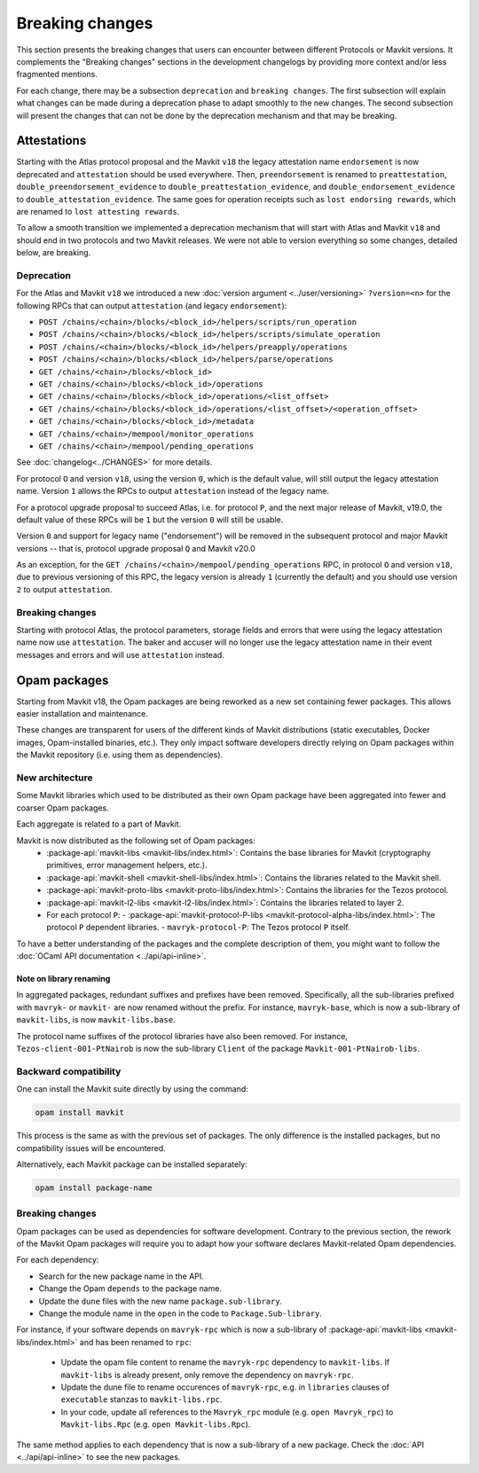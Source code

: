 Breaking changes
================

This section presents the breaking changes that users can encounter between
different Protocols or Mavkit versions. It complements the "Breaking changes"
sections in the development changelogs by providing more context and/or less
fragmented mentions.

For each change, there may be a subsection ``deprecation`` and ``breaking
changes``. The first subsection will explain what changes can be made during a
deprecation phase to adapt smoothly to the new changes. The second subsection
will present the changes that can not be done by the deprecation mechanism and
that may be breaking.

Attestations
------------

Starting with the Atlas protocol proposal and the Mavkit
``v18`` the legacy attestation name ``endorsement`` is now deprecated and
``attestation`` should be used everywhere. Then, ``preendorsement`` is renamed
to ``preattestation``, ``double_preendorsement_evidence`` to
``double_preattestation_evidence``, and ``double_endorsement_evidence`` to
``double_attestation_evidence``. The same goes for operation receipts such as
``lost endorsing rewards``, which are renamed to ``lost attesting rewards``.

To allow a smooth transition we implemented a deprecation mechanism that will
start with Atlas and Mavkit ``v18`` and should end in two protocols and two
Mavkit releases. We were not able to version everything so some changes, detailed
below, are breaking.

Deprecation
~~~~~~~~~~~

For the Atlas and Mavkit ``v18`` we introduced a new :doc:`version argument
<../user/versioning>` ``?version=<n>`` for the following RPCs that can output
``attestation`` (and legacy ``endorsement``):

* ``POST /chains/<chain>/blocks/<block_id>/helpers/scripts/run_operation``
* ``POST /chains/<chain>/blocks/<block_id>/helpers/scripts/simulate_operation``
* ``POST /chains/<chain>/blocks/<block_id>/helpers/preapply/operations``
* ``POST /chains/<chain>/blocks/<block_id>/helpers/parse/operations``
* ``GET /chains/<chain>/blocks/<block_id>``
* ``GET /chains/<chain>/blocks/<block_id>/operations``
* ``GET /chains/<chain>/blocks/<block_id>/operations/<list_offset>``
* ``GET /chains/<chain>/blocks/<block_id>/operations/<list_offset>/<operation_offset>``
* ``GET /chains/<chain>/blocks/<block_id>/metadata``
* ``GET /chains/<chain>/mempool/monitor_operations``
* ``GET /chains/<chain>/mempool/pending_operations``

See :doc:`changelog<../CHANGES>` for more details.

For protocol ``O`` and version ``v18``, using the version ``0``, which is the
default value, will still output the legacy attestation name. Version ``1``
allows the RPCs to output ``attestation`` instead of the legacy name.

For a protocol upgrade proposal to succeed Atlas, i.e. for protocol ``P``, and
the next major release of Mavkit, v19.0, the default value of these RPCs will be
``1`` but the version ``0`` will still be usable.

Version ``0`` and support for legacy name ("endorsement") will be removed in the
subsequent protocol and major Mavkit versions -- that is, protocol upgrade
proposal ``Q`` and Mavkit v20.0

As an exception, for the ``GET /chains/<chain>/mempool/pending_operations`` RPC,
in protocol ``O`` and version ``v18``, due to previous versioning of this RPC,
the legacy version is already ``1`` (currently the default) and you should use
version ``2`` to output ``attestation``.

Breaking changes
~~~~~~~~~~~~~~~~

Starting with protocol Atlas, the protocol
parameters, storage fields and errors that were using the legacy attestation
name now use ``attestation``. The baker and accuser will no longer use the
legacy attestation name in their event messages and errors and will use
``attestation`` instead.

Opam packages
-------------

Starting from Mavkit v18, the Opam packages are being reworked as a new set containing fewer packages. This allows easier installation and maintenance.

These changes are transparent for users of the different kinds of Mavkit distributions (static executables, Docker images, Opam-installed binaries, etc.).
They only impact software developers directly relying on Opam packages within the Mavkit repository (i.e. using them as dependencies).

New architecture
~~~~~~~~~~~~~~~~

Some Mavkit libraries which used to be distributed as their own Opam package have been aggregated into fewer and coarser Opam packages.

Each aggregate is related to a part of Mavkit.

Mavkit is now distributed as the following set of Opam packages:
  - :package-api:`mavkit-libs <mavkit-libs/index.html>`: Contains the base libraries for Mavkit (cryptography primitives, error management helpers, etc.).
  - :package-api:`mavkit-shell <mavkit-shell-libs/index.html>`: Contains the libraries related to the Mavkit shell.
  - :package-api:`mavkit-proto-libs <mavkit-proto-libs/index.html>`: Contains the libraries for the Tezos protocol.
  - :package-api:`mavkit-l2-libs <mavkit-l2-libs/index.html>`: Contains the libraries related to layer 2.
  - For each protocol ``P``:
    - :package-api:`mavkit-protocol-P-libs <mavkit-protocol-alpha-libs/index.html>`: The protocol ``P`` dependent libraries.
    - ``mavryk-protocol-P``: The Tezos protocol ``P`` itself.

To have a better understanding of the packages and the complete description of them, you might want to follow the :doc:`OCaml API documentation <../api/api-inline>`.

Note on library renaming
""""""""""""""""""""""""

In aggregated packages, redundant suffixes and prefixes have been removed.
Specifically, all the sub-libraries prefixed with ``mavryk-`` or ``mavkit-`` are now renamed without the prefix.
For instance, ``mavryk-base``, which is now a sub-library of ``mavkit-libs``, is now ``mavkit-libs.base``.

The protocol name suffixes of the protocol libraries have also been removed.
For instance, ``Tezos-client-001-PtNairob`` is now the sub-library ``Client`` of the package ``Mavkit-001-PtNairob-libs``.


Backward compatibility
~~~~~~~~~~~~~~~~~~~~~~

One can install the Mavkit suite directly by using the command:

.. code-block:: ocaml

	opam install mavkit

This process is the same as with the previous set of packages. The only difference is the installed packages, but no compatibility issues will be encountered.

Alternatively, each Mavkit package can be installed separately:

.. code-block:: ocaml

	opam install package-name

Breaking changes
~~~~~~~~~~~~~~~~

Opam packages can be used as dependencies for software development.
Contrary to the previous section, the rework of the Mavkit Opam packages will require you to adapt how your
software declares Mavkit-related Opam dependencies.

For each dependency:

- Search for the new package name in the API.
- Change the Opam ``depends`` to the package name.
- Update the ``dune`` files with the new name ``package.sub-library``.
- Change the module name in the ``open`` in the code to ``Package.Sub-library``.

For instance, if your software depends on ``mavryk-rpc`` which is now a sub-library of  :package-api:`mavkit-libs <mavkit-libs/index.html>` and has been renamed to ``rpc``:

  - Update the opam file content to rename the ``mavryk-rpc`` dependency to ``mavkit-libs``. If ``mavkit-libs`` is already present, only remove the dependency on ``mavryk-rpc``.
  - Update the dune file to rename occurences of ``mavryk-rpc``, e.g. in ``libraries`` clauses of ``executable`` stanzas to ``mavkit-libs.rpc``.
  - In your code, update all references to the ``Mavryk_rpc`` module (e.g. ``open Mavryk_rpc``) to ``Mavkit-libs.Rpc`` (e.g. ``open Mavkit-libs.Rpc``).

The same method applies to each dependency that is now a sub-library of a new package. Check the :doc:`API <../api/api-inline>` to see the new packages.
